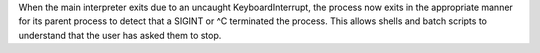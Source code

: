 When the main interpreter exits due to an uncaught KeyboardInterrupt, the process now exits in the appropriate manner for its parent process to detect that a SIGINT or ^C terminated the process.  This allows shells and batch scripts to understand that the user has asked them to stop.